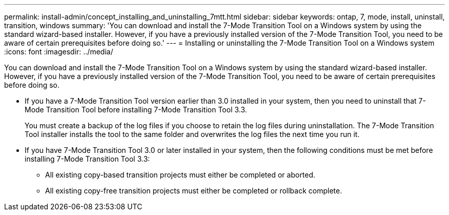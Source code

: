 ---
permalink: install-admin/concept_installing_and_uninstalling_7mtt.html
sidebar: sidebar
keywords: ontap, 7, mode, install, uninstall, transition, windows
summary: 'You can download and install the 7-Mode Transition Tool on a Windows system by using the standard wizard-based installer. However, if you have a previously installed version of the 7-Mode Transition Tool, you need to be aware of certain prerequisites before doing so.'
---
= Installing or uninstalling the 7-Mode Transition Tool on a Windows system
:icons: font
:imagesdir: ../media/

[.lead]
You can download and install the 7-Mode Transition Tool on a Windows system by using the standard wizard-based installer. However, if you have a previously installed version of the 7-Mode Transition Tool, you need to be aware of certain prerequisites before doing so.

* If you have a 7-Mode Transition Tool version earlier than 3.0 installed in your system, then you need to uninstall that 7-Mode Transition Tool before installing 7-Mode Transition Tool 3.3.
+
You must create a backup of the log files if you choose to retain the log files during uninstallation. The 7-Mode Transition Tool installer installs the tool to the same folder and overwrites the log files the next time you run it.

* If you have 7-Mode Transition Tool 3.0 or later installed in your system, then the following conditions must be met before installing 7-Mode Transition Tool 3.3:
 ** All existing copy-based transition projects must either be completed or aborted.
 ** All existing copy-free transition projects must either be completed or rollback complete.
